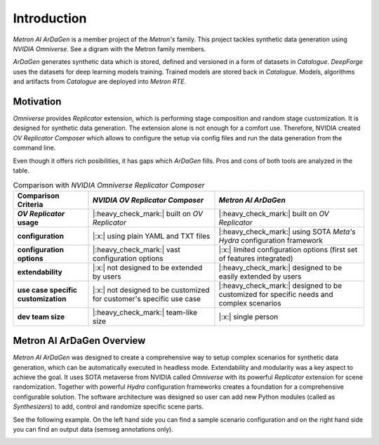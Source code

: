 Introduction
============

*Metron AI ArDaGen* is a member project of the *Metron's* family. This project tackles synthetic data generation using
*NVIDIA Omniverse*. See a digram with the Metron family members.

.. image:: imgs/metron_family_overview.png

*ArDaGen* generates synthetic data which is stored, defined and versioned in a form of datasets in *Catalogue*.
*DeepForge* uses the datasets for deep learning models training. Trained models are stored back in *Catalogue*.
Models, algorithms and artifacts from *Catalogue* are deployed into *Metron RTE*. 

Motivation
**********

*Omniverse* provides *Replicator* extension, which is performing stage composition and random stage customization.
It is designed for synthetic data generation. The extension alone is not enough for a comfort use. Therefore, NVIDIA
created *OV Replicator Composer* which allows to configure the setup via config files and run the data generation from
the command line.

Even though it offers rich posibilities, it has gaps which *ArDaGen* fills. Pros and cons of both tools are analyzed
in the table.

.. list-table:: Comparison with *NVIDIA Omniverse Replicator Composer*
    :widths: auto
    :header-rows: 1
    :stub-columns: 1

    * - Comparison Criteria
      - *NVIDIA OV Replicator Composer*
      - *Metron AI ArDaGen*
    * - *OV Replicator* usage
      - |:heavy_check_mark:| built on *OV Replicator*
      - |:heavy_check_mark:| built on *OV Replicator*
    * - configuration
      - |:x:| using plain YAML and TXT files
      - |:heavy_check_mark:| using SOTA *Meta's Hydra* configuration framework
    * - configuration options
      - |:heavy_check_mark:| vast configuration options
      - |:x:| limited configuration options (first set of features integrated)
    * - extendability
      - |:x:| not designed to be extended by users
      - |:heavy_check_mark:| designed to be easily extended by users
    * - use case specific customization
      - |:x:| not designed to be customized for customer's specific use case
      - |:heavy_check_mark:| designed to be customized for specific needs and complex scenarios
    * - dev team size
      - |:heavy_check_mark:| team-like size
      - |:x:| single person

Metron AI ArDaGen Overview
**************************

*Metron AI ArDaGen* was designed to create a comprehensive way to setup complex scenarios for synthetic data generation,
which can be automatically executed in headless mode. Extendability and modularity was a key aspect to achieve the 
goal. It uses SOTA metaverse from NVIDIA called *Omniverse* with its powerful *Replicator* extension for scene 
randomization. Together with powerful *Hydra* configuration frameworks creates a foundation for a comprehensive
configurable solution. The software architecture was designed so user can add new Python modules
(called as *Synthesizers*) to add, control and randomize specific scene parts.

See the following example. On the left hand side you can find a sample scenario configuration and on the right hand side
you can find an output data (semseg annotations only).

.. image:: imgs/ardagen_flow_illustration.jpg
  :width: 100%